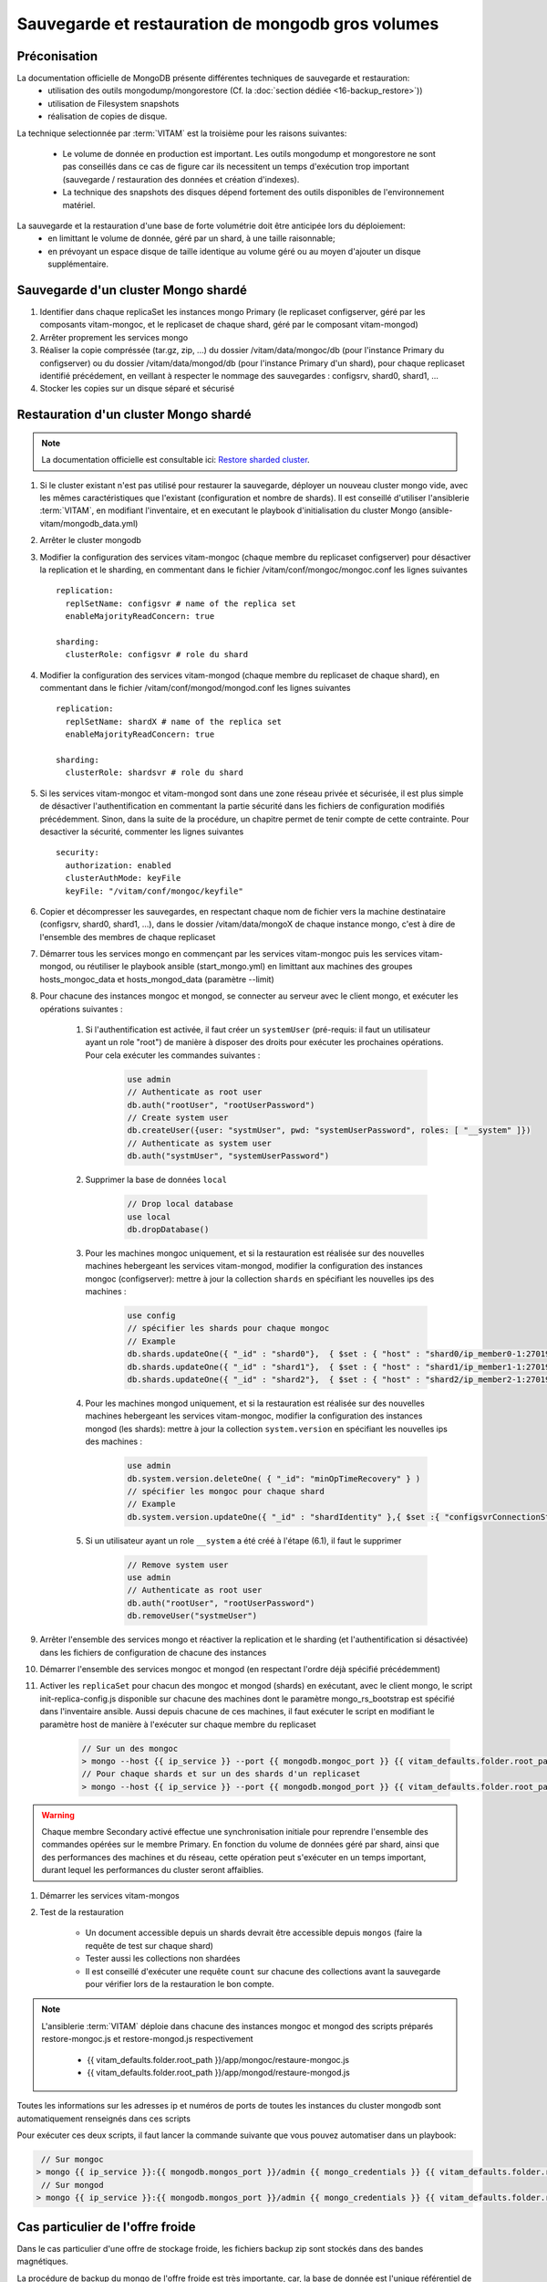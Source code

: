 Sauvegarde et restauration de mongodb gros volumes
##################################################

Préconisation
=============

La documentation officielle de MongoDB présente différentes techniques de sauvegarde et restauration:
    - utilisation des outils mongodump/mongorestore (Cf. la :doc:`section dédiée <16-backup_restore>`))
    - utilisation de Filesystem snapshots
    - réalisation de copies de disque.

La technique selectionnée par :term:`VITAM` est la troisième pour les raisons suivantes:

    - Le volume de donnée en production est important. Les outils mongodump et mongorestore ne sont pas conseillés dans ce cas de figure car ils necessitent un temps d'exécution trop important (sauvegarde / restauration des données et création d'indexes).
    - La technique des snapshots des disques dépend fortement des outils disponibles de l'environnement matériel.

.. seealso::

    Pour plus d'information, veuillez-vous référer à la documentation officielle :
    `Monog dump <https://docs.mongodb.com/manual/tutorial/backup-and-restore-tools/>`_ et `Filesystem Snapshots <https://docs.mongodb.com/manual/tutorial/backup-with-filesystem-snapshots/>`_.

La sauvegarde et la restauration d'une base de forte volumétrie doit être anticipée lors du déploiement:
    - en limittant le volume de donnée, géré par un shard, à une taille raisonnable;
    - en prévoyant un espace disque de taille identique au volume géré ou au moyen d'ajouter un disque supplémentaire.


Sauvegarde d'un cluster Mongo shardé
====================================

#. Identifier dans chaque replicaSet les instances mongo Primary (le replicaset configserver, géré par les composants vitam-mongoc, et le replicaset de chaque shard, géré par le composant vitam-mongod)
#. Arrêter proprement les services mongo
#. Réaliser la copie compréssée (tar.gz, zip, ...) du dossier /vitam/data/mongoc/db (pour l'instance Primary du configserver) ou du dossier /vitam/data/mongod/db (pour l'instance Primary d'un shard), pour chaque replicaset identifié précédement, en veillant à respecter le nommage des sauvegardes : configsrv, shard0, shard1, ...
#. Stocker les copies sur un disque séparé et sécurisé


Restauration d'un cluster Mongo shardé
======================================

.. note:: La documentation officielle est consultable ici: `Restore sharded cluster <https://docs.mongodb.com/manual/tutorial/restore-sharded-cluster/>`_.

#. Si le cluster existant n'est pas utilisé pour restaurer la sauvegarde, déployer un nouveau cluster mongo vide, avec les mêmes caractéristiques que l'existant (configuration et nombre de shards). Il est conseillé d'utiliser l'ansiblerie :term:`VITAM`, en modifiant l'inventaire, et en executant le playbook d'initialisation du cluster Mongo (ansible-vitam/mongodb_data.yml)

#. Arrêter le cluster mongodb

#. Modifier la configuration des services vitam-mongoc (chaque membre du replicaset configserver) pour désactiver la replication et le sharding, en commentant dans le fichier /vitam/conf/mongoc/mongoc.conf les lignes suivantes ::

    replication:
      replSetName: configsvr # name of the replica set
      enableMajorityReadConcern: true
     
    sharding:
      clusterRole: configsvr # role du shard

#. Modifier la configuration des services vitam-mongod (chaque membre du replicaset de chaque shard), en commentant dans le fichier /vitam/conf/mongod/mongod.conf les lignes suivantes ::

    replication:
      replSetName: shardX # name of the replica set
      enableMajorityReadConcern: true
    
    sharding:
      clusterRole: shardsvr # role du shard

#. Si les services vitam-mongoc et vitam-mongod sont dans une zone réseau privée et sécurisée, il est plus simple de désactiver l'authentification en commentant la partie sécurité dans les fichiers de configuration modifiés précédemment. Sinon, dans la suite de la procédure, un chapitre permet de tenir compte de cette contrainte. Pour desactiver la sécurité, commenter les lignes suivantes ::

    security:
      authorization: enabled
      clusterAuthMode: keyFile
      keyFile: "/vitam/conf/mongoc/keyfile"

#. Copier et décompresser les sauvegardes, en respectant chaque nom de fichier vers la machine destinataire (configsrv, shard0, shard1, ...), dans le dossier /vitam/data/mongoX de chaque instance mongo, c'est à dire de l'ensemble des membres de chaque replicaset 

#. Démarrer tous les services mongo en commençant par les services vitam-mongoc puis les services vitam-mongod, ou réutiliser le playbook ansible (start_mongo.yml) en limittant aux machines des groupes hosts_mongoc_data et hosts_mongod_data (paramètre --limit) 

#. Pour chacune des instances mongoc et mongod, se connecter au serveur avec le client mongo, et exécuter les opérations suivantes :

    #. Si l'authentification est activée, il faut créer un ``systemUser`` (pré-requis: il faut un utilisateur ayant un role "root") de manière à disposer des droits pour exécuter les prochaines opérations. Pour cela exécuter les commandes suivantes :

        .. code:: javascript

            use admin
            // Authenticate as root user
            db.auth("rootUser", "rootUserPassword")
            // Create system user
            db.createUser({user: "systmUser", pwd: "systemUserPassword", roles: [ "__system" ]})
            // Authenticate as system user
            db.auth("systmUser", "systemUserPassword")

    #. Supprimer la base de données ``local``

        .. code:: javascript

            // Drop local database
            use local
            db.dropDatabase()

    #. Pour les machines mongoc uniquement, et si la restauration est réalisée sur des nouvelles machines hebergeant les services vitam-mongod, modifier la configuration des instances mongoc (configserver): mettre à jour la collection ``shards`` en spécifiant les nouvelles ips des machines : 

        .. code:: javascript

            use config
            // spécifier les shards pour chaque mongoc
            // Example
            db.shards.updateOne({ "_id" : "shard0"},  { $set : { "host" : "shard0/ip_member0-1:27019,ip-member0-2:27019,ip-member0-3:27019"}})
            db.shards.updateOne({ "_id" : "shard1"},  { $set : { "host" : "shard1/ip_member1-1:27019,ip-member1-2:27019,ip-member1-3:27019"}})
            db.shards.updateOne({ "_id" : "shard2"},  { $set : { "host" : "shard2/ip_member2-1:27019,ip_member2-2:27019,ip_member2-3:27019"}})

    #. Pour les machines mongod uniquement, et si la restauration est réalisée sur des nouvelles machines hebergeant les services vitam-mongoc, modifier la configuration des instances mongod (les shards): mettre à jour la collection ``system.version`` en spécifiant les nouvelles ips des machines :

        .. code:: javascript

            use admin
            db.system.version.deleteOne( { "_id": "minOpTimeRecovery" } )
            // spécifier les mongoc pour chaque shard
            // Example
            db.system.version.updateOne({ "_id" : "shardIdentity" },{ $set :{ "configsvrConnectionString" : "configserver/ip_member_1:27018,ip_member_2:27018,ip_member_3:27018"}})

    #. Si un utilisateur ayant un role ``__system`` a été créé à l'étape (6.1), il faut le supprimer

        .. code:: javascript

            // Remove system user
            use admin
            // Authenticate as root user
            db.auth("rootUser", "rootUserPassword")
            db.removeUser("systmeUser")

#. Arrêter l'ensemble des services mongo et réactiver la replication et le sharding (et l'authentification si désactivée) dans les fichiers de configuration de chacune des instances

#. Démarrer l'ensemble des services mongoc et mongod (en respectant l'ordre déjà spécifié précédemment)

#. Activer les ``replicaSet`` pour chacun des mongoc et mongod (shards) en exécutant, avec le client mongo, le script init-replica-config.js disponible sur chacune des machines dont le paramètre mongo_rs_bootstrap est spécifié dans l'inventaire ansible. Aussi depuis chacune de ces machines, il faut exécuter le script en modifiant le paramètre host de manière à l'exécuter sur chaque membre du replicaset 

    .. code:: bash

        // Sur un des mongoc
        > mongo --host {{ ip_service }} --port {{ mongodb.mongoc_port }} {{ vitam_defaults.folder.root_path }}/app/mongoc/init-replica-config.js
        // Pour chaque shards et sur un des shards d'un replicaset
        > mongo --host {{ ip_service }} --port {{ mongodb.mongod_port }} {{ vitam_defaults.folder.root_path }}/app/mongod/init-replica-config.js

.. warning:: Chaque membre Secondary activé effectue une synchronisation initiale pour reprendre l'ensemble des commandes opérées sur le membre Primary. En fonction du volume de données géré par shard, ainsi que des performances des machines et du réseau, cette opération peut s'exécuter en un temps important, durant lequel les performances du cluster seront affaiblies.

#. Démarrer les services vitam-mongos

#. Test de la restauration

    - Un document accessible depuis un shards devrait être accessible depuis ``mongos`` (faire la requête de test sur chaque shard)
    - Tester aussi les collections non shardées
    - Il est conseillé d'exécuter une requête ``count`` sur chacune des collections avant la sauvegarde pour vérifier lors de la restauration le bon compte.

.. note::
    L'ansiblerie :term:`VITAM` déploie dans chacune des instances mongoc et mongod des scripts préparés restore-mongoc.js et restore-mongod.js respectivement

        - {{ vitam_defaults.folder.root_path }}/app/mongoc/restaure-mongoc.js
        - {{ vitam_defaults.folder.root_path }}/app/mongod/restaure-mongod.js

Toutes les informations sur les adresses ip et numéros de ports de toutes les instances du cluster mongodb sont automatiquement renseignés dans ces scripts

.. caution::Dans le cas ou la sécurité reste activée vous devez créer un utilisateur ayant un role "``__system``" et s'authentifier avec cet utilisateur pour pouvoir lancer le script. Dans ce cas, le script créé automatiquemnt un utilisateur ayant un rôle "``__system``" et le supprime une fois les opérations réalisés.

Pour exécuter ces deux scripts, il faut lancer la commande suivante que vous pouvez automatiser dans un playbook:

.. code:: bash

        // Sur mongoc
       > mongo {{ ip_service }}:{{ mongodb.mongos_port }}/admin {{ mongo_credentials }} {{ vitam_defaults.folder.root_path }}/app/mongoc/restore-mongoc.js
        // Sur mongod
       > mongo {{ ip_service }}:{{ mongodb.mongos_port }}/admin {{ mongo_credentials }} {{ vitam_defaults.folder.root_path }}/app/mongod/restore-mongod.js


Cas particulier de l'offre froide
=================================

Dans le cas particulier d'une offre de stockage froide, les fichiers backup zip sont stockés dans des bandes magnétiques.

La procédure de backup du mongo de l'offre froide est très importante, car, la base de donnée est l'unique référentiel de l'ensemble des fichiers écris dans les bandes magnétiques.

.. warning::

    Si les données du cluster mongodb de l'offre froide sont perdues, toutes les informations enregistrées sur les bandes magnétiques sont inutilisables. Pour cette raison, il est impératif de stocker les sauvegardes du cluster mongo de l'offre froide dans une bande magnétique.

Sauvegarde
----------

Script de sauvegarde du cluster mongodb
~~~~~~~~~~~~~~~~~~~~~~~~~~~~~~~~~~~~~~~

Un playbook, ayant les tâches ci-dessous, a été mis en place pour faire un backup du mongodb de l'offre froide:

    1. Détection des noeuds mongodb ``Primary`` (confiserver et shards)
    2. Arrêt de :term:`VITAM`
    3. Copie et ajout d'un fichier de description des instances en cours
    4. Compression du dossier db de chaque instance ``Primary`` (configserver et shards)
    5. Démarrage de :term:`VITAM`
    6. Envoi des fichiers zip (via CURL) vers l'offre froide (composant offer sur url d'admin spécifique au traitement du backup) qui seront sauvegardés sur une bande magnétique

Pour exécuter le playbook :

.. caution:: Le playbook ci-dessous est à exécuter uniquement sur un :term:`VITAM` ayant une offre froide ``**tapeLibrary**``

.. code:: bash

	ansible-playbook -i environments/hosts.deployment ansible-vitam-exploitation/backup_mongodb_tape_offer.yml --ask-vault-pass


Sauvegarde des fichiers backup dans l'offre froide
~~~~~~~~~~~~~~~~~~~~~~~~~~~~~~~~~~~~~~~~~~~~~~~~~~

Lors de l'envoi des fichiers vers l'offre froide, cette dernière va procéder au traitement suivant:

- Réception du fichier zip dans une zone temporaire
- Copie du fichier dans une zone d'écriture sur bande magnétique
- Création d'un ordre spécifique pour écrire le fichier backup zip sur une bande magnétique ayant un tag ``backup``
- Le worker "TapeDriveWorker" (Thread executé dans la jvm offer) qui va exécuter la tâche consigne son ordre d'écriture dans le fichier log ``offer_tape_backup_DATE.log``, en détaillant les informations : ``code de la bande magnétique``, ``mongoc`` ou ``mongod (shard(i)``, ``date``.

.. note::
    Lors de la lecture depuis une bande magnétique, on accède aux fichiers sans connaitre leur nom et leur type.
    Si on perd le cluster mongodb, le fichier de log ``offer_tape_backup_DATE.log`` sera l'unique moyen d'accéder rapidement au nom du fichier sauvegardé associé au code de la bande magnétique où il a été enregistré.
    Le nom ``DATE-disk-mongod-shard01_.zip`` que l'on récupère depuis le fichier log ``offer_tape_backup_DATE.log`` nous renseigne sur la date et le fait que ce soit un backup du ``shard01``.

.. warning::
    Apres chaque sauvegarde, le fichier ``offer_tape_backup_DATE.log`` doit être copié dans un lieu sûr, pour le besoin de restauration en cas de perte du site.
    Dans le cas de la perte du site, si ce fichier n'est pas disponible, la lecture de toutes les bandes magnétiques sera l'unique moyen pour récupérer les fichiers de backup.

Restauration
------------

Accès aux fichiers de l'offre froide
~~~~~~~~~~~~~~~~~~~~~~~~~~~~~~~~~~~~

Sur l'offre froide, toutes les écritures des fichiers backup du mongodb de l'offre, sont tracées dans le fichier log ``offer_tape_backup_DATE.log``

Pour récupérer une sauvegarde, il convient donc de consulter les lignes de log ayant comme information:

    - Le code de la bande magnétique sur laquelle est écrit le fichier
    - Le nom du fichier de la forme ``DATE-disk-mongod-shard01_.zip``

Pour restaurer une date donnée ::

 - Repérer dans le fichier log ``offer_tape_backup_DATE.log`` tous les fichiers backup ``(mongoc et mongod)`` zip correspondant à cette date ainsi que les bandes magnétiques sur lequelles les fichiers sont stockés
 - Manuellement, charger les bandes magnétiques sur une ``tape-library`` pour lire les fichiers
 - La lecture des fichiers doit être réalisée en spécifiant les noms avec la nomenclature adéquate (le nom se retrouve aussi à l'intérieur du fichier zip dans un fichier descriptif)
 - Copier et décompresser chacun de ces fichiers dans l'instance mongo correspondante. Par exemple le fichier ayant pour nom ``DATE-disk-mongod-shard01_.zip`` est à copier et à décompresser dans tous les membres mongo du shard ``shard01``

Restaurer le cluster mongodb
~~~~~~~~~~~~~~~~~~~~~~~~~~~~

Une fois tous les fichiers copiés et décompressés dans les instances mongo correspondantes, il faut suivre la procédure de restauration décrite ci-dessus paragraphe **Restauration d'un cluster Mongo shardé**.
